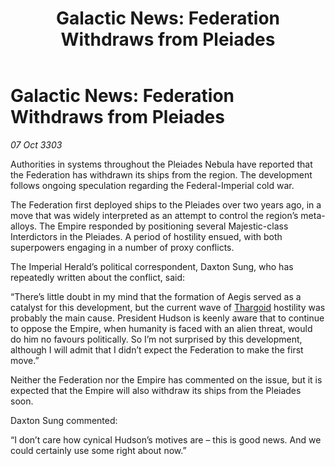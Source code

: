 :PROPERTIES:
:ID:       10668fdd-5eb6-4af1-978b-988dfdf2eb21
:END:
#+title: Galactic News: Federation Withdraws from Pleiades
#+filetags: :Federation:Empire:3303:galnet:

* Galactic News: Federation Withdraws from Pleiades

/07 Oct 3303/

Authorities in systems throughout the Pleiades Nebula have reported that the Federation has withdrawn its ships from the region. The development follows ongoing speculation regarding the Federal-Imperial cold war. 

The Federation first deployed ships to the Pleiades over two years ago, in a move that was widely interpreted as an attempt to control the region’s meta-alloys. The Empire responded by positioning several Majestic-class Interdictors in the Pleiades. A period of hostility ensued, with both superpowers engaging in a number of proxy conflicts. 

The Imperial Herald’s political correspondent, Daxton Sung, who has repeatedly written about the conflict, said: 

“There’s little doubt in my mind that the formation of Aegis served as a catalyst for this development, but the current wave of [[id:09343513-2893-458e-a689-5865fdc32e0a][Thargoid]] hostility was probably the main cause. President Hudson is keenly aware that to continue to oppose the Empire, when humanity is faced with an alien threat, would do him no favours politically. So I’m not surprised by this development, although I will admit that I didn’t expect the Federation to make the first move.” 

Neither the Federation nor the Empire has commented on the issue, but it is expected that the Empire will also withdraw its ships from the Pleiades soon. 

Daxton Sung commented: 

“I don’t care how cynical Hudson’s motives are – this is good news. And we could certainly use some right about now.”
